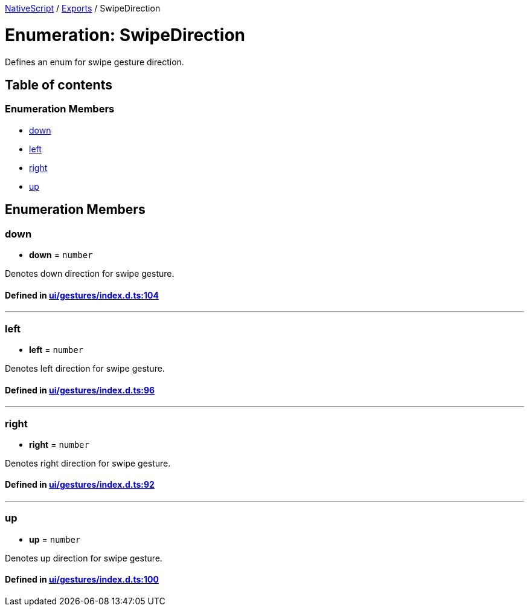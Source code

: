 

xref:../README.adoc[NativeScript] / xref:../modules.adoc[Exports] / SwipeDirection

= Enumeration: SwipeDirection

Defines an enum for swipe gesture direction.

== Table of contents

=== Enumeration Members

* link:SwipeDirection.adoc#down[down]
* link:SwipeDirection.adoc#left[left]
* link:SwipeDirection.adoc#right[right]
* link:SwipeDirection.adoc#up[up]

== Enumeration Members

[#down]
=== down

• *down* = `number`

Denotes down direction for swipe gesture.

==== Defined in https://github.com/NativeScript/NativeScript/blob/02d4834bd/packages/core/ui/gestures/index.d.ts#L104[ui/gestures/index.d.ts:104]

'''

[#left]
=== left

• *left* = `number`

Denotes left direction for swipe gesture.

==== Defined in https://github.com/NativeScript/NativeScript/blob/02d4834bd/packages/core/ui/gestures/index.d.ts#L96[ui/gestures/index.d.ts:96]

'''

[#right]
=== right

• *right* = `number`

Denotes right direction for swipe gesture.

==== Defined in https://github.com/NativeScript/NativeScript/blob/02d4834bd/packages/core/ui/gestures/index.d.ts#L92[ui/gestures/index.d.ts:92]

'''

[#up]
=== up

• *up* = `number`

Denotes up direction for swipe gesture.

==== Defined in https://github.com/NativeScript/NativeScript/blob/02d4834bd/packages/core/ui/gestures/index.d.ts#L100[ui/gestures/index.d.ts:100]
